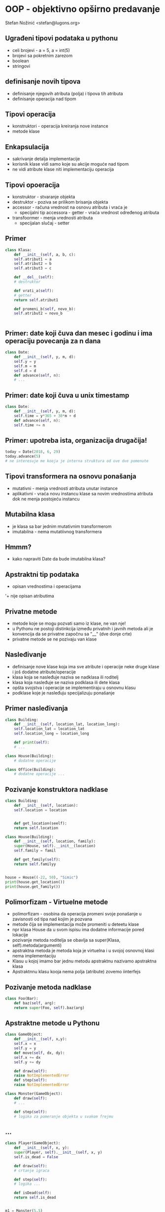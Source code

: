 
* OOP - objektivno opširno predavanje 

Stefan Nožinić <stefan@lugons.org>


** Ugrađeni tipovi podataka u pythonu 

+ celi brojevi - a = 5, a = int(5)
+ brojevi sa pokretnim zarezom
+ boolean
+ stringovi 

** definisanje novih tipova 

+ definisanje njegovih atributa (polja) i tipova tih atributa
+ definisanje operacija nad tipom
** Tipovi operacija 

+ konstruktori - operacija kreiranja nove instance
+ metode klase 

** Enkapsulacija 

+ sakrivanje detalja implementacije
+ korisnik klase vidi samo koje su akcije moguće nad tipom
+ ne vidi atribute klase niti implementaciju operacija


** Tipovi opoeracija 

+ konstruktor - stvaranje objekta
+ destruktor - poziva se prilikom brisanja objekta
+ accessor - računa vrednost na osnovu atributa i vraća je
  + specijalni tip accessora - getter - vraća vrednost određenog atributa 
+ transfoormer - menja vrednosti atributa
  + specijalan slučaj - setter 


** Primer

#+BEGIN_SRC python
  class Klasa:
      def __init__(self, a, b, c):
	  self.atribut1 = a
	  self.atribut2 = b
	  self.atribut3 = c

      def __del__(self):
	  # destruktor

      def vrati_a(self):
	  # getter
	  return self.atribut1

      def promeni_b(self, novo_b):
	  self.atribut2 = novo_b
        

#+END_SRC

** Primer: date koji čuva dan mesec i godinu i ima operaciju povecanja za n dana 

#+BEGIN_SRC python
  class Date:
      def __init__(self, y, m, d):
	  self.y = y
	  self.m = m
	  self.d = d
      def advance(self, n):
	  # ... 

#+END_SRC

** Primer: date koji čuva u unix timestamp 

#+BEGIN_SRC python
  class Date:
      def __init__(self, y, m, d):
	  self.time = y*365 + 30*m + d
      def advance(self, n):
	  self.time += n 
#+END_SRC

** Primer: upotreba ista, organizacija drugačija! 

#+BEGIN_SRC python
  today = Date(2018, 6, 29)
  today.advance(5)
  # ne interesuje me kooja je interna struktura od ove dve pomenute 
#+END_SRC

** Tipovi transformera na osnovu ponašanja 

+ mutativni - menja vrednosti atributa unutar instance
+ aplikativni - vraća novu instancu klase sa novim vrednostima atributa dok ne menja postojeću instancu


** Mutabilna klasa 

+ je klasa sa bar jednim mutativnim transformerom
+ imutabilna - nema mutatiivnog transformera 


** Hmmm?

+ kako napraviti Date da bude imutabilna klasa? 

** Apstraktni tip podataka 

+ opisan vrednostima i operacijama
'+ nije opisan atributima 


** Privatne metode 

+ metode koje se mogu pozvati samo iz klase, ne van nje!
+ u Pythonu ne postoji distinkcija između privatnih i javnih metoda ali je konvencija da se privatne započnu sa "__" (dve donje crte)
+ privatne metode se ne pozivaju van klase 

** Nasleđivanje 

+ definisanje nove klase koja ima sve atribute i operacije neke druge klase i još dodatne atribute/operacije
+ klasa koja se nasleđuje naziva se nadklasa ili roditelj
+ klasa koja nasleđuje se naziva podklasa ili dete klasa
+ opšta svojstva i operacije se implementiraju u osnovnu klasu
+ podklase koje je nasleđuju specijalizuju ponašanje 


** Primer nasleđivanja 

#+BEGIN_SRC python
  class Building:
      def __init__(self, location_lat, location_long):
	  self.location_lat = location_lat
	  self.location_long = location_long

      def print(self):
	  # ...

  class House(Building):
      # dodatne operacije

  class Office(Building):
      # dodatne operacije ... 
#+END_SRC

** Pozivanje konstruktora nadklase 

#+BEGIN_SRC python 
  class Building:
      def __init__(self, location):
	  self.location = location


      def get_location(seelf):
	  return self.location

  class House(Building):
      def __init__(self, location, family):
	  super(House, self).__init__(location)
	  self.family = famil

      def get_family(self):
	  return self.familyy


  house = House((-22, 50), "Simic")
  print(house.get_location())
  print(house.get_family())
#+END_SRC

** Polimorfizam - Virtuelne metode 

+ polimorfizam - osobina da operacija promeni svoje ponašanje u zavisnosti od tipa nad kojim je pozvana 
+ metode čija se implementacija može promeniti u deteetu klase
+ npr klasa House da u svom ispisu ima dodatne informacije pored lokacije
+ pozivanje metoda roditelja se obavlja sa super(Klasa, self).metoda(argumenti)
+ apstraktna metoda je metoda koja je virtuelna i u svojoj osnovnoj klasi nema implementaciju
+ Klasu u kojoj imamo bar jednu metodu apstraktnu nazivamo apstraktna klasa
+ Apstraktnnu klasu kooja nema polja (atribute) zovemo iinterfejs 

** Pozivanje metoda nadklase 

#+BEGIN_SRC python
  class Foo(Bar):
      def baz(self, arg):
	  return super(Foo, self).baz(arg)

#+END_SRC

** Apstraktne metode u Pythonu 

#+BEGIN_SRC python 
  class GameObject:
      def __init__(self, x,y):
	  self.x = x
	  self.y = y
      def move(self, dx, dy):
	  self.x += dx
	  self.y += dy

      def draw(self):
	  raise NotImplementedError
      def step(self):
	  raise NotImplementedError

  class Monster(GameObject):
      def draw(self):
	  # ...

      def step(self):
	  # logika za pomeranje objekta u svakom frejmu
#+END_SRC

** ... 

#+BEGIN_SRC python
  class Player(GameObject):
      def __init__(self, x, y):
	  super(Player, self).__init__(self, x, y)
	  self.is_dead = False
    
      def draw(self):
	  # crtanje igraca

      def step(self):
	  # logika ...

      def isDead(self):
	  return self.is_dead


  m1 = Monster(5,5)
  m2 = Monster(100, 100)
  player = Player(0, 0)
  objects = [player, m1, m2]
  while  not player.isDead():
      handle_input()
      for obj in objects:
	  obj.step()
      for oobj in objects:
	  obj.draw()
#+END_SRC


** Kompozicija 

+ sadrži u sebi više instanci različitih klasa
+ operacije mogu da definišu operacije nad svim objektima koji čine ovu klasu
+ Primer: stack, klasa Game, red čekannja, ...




** Invarijante klase 

+ osoobine koje objekat date klase ima od svog nastanka do svog uništenja
+ npr dan u datumu je uvek manji od 31
+ mesec je uvek između 1 i 12
+ svaka operacija nad objektom treba da održi invarijantu
+ Privatna metoda sme da pokvari invarijantu ali se to izbegava 


** Primer: GameObject klasa 

+ da li važi invarijanta 0 < x,y < 100?
+ da li klase koje nasleđuju GameObject održavaju tu invarijantu?


** Nasleđivanje 

+ Klasa koja nasleđuje klasu održava njenu invarijantu sve dok ne menja privatne atribute (atribute roditelja)
+ ovo neki jezici zabranjuju ali Python dozvoljava! 

** Princip jednog zaduženja 

+ klasa treba da ima samo jedno zaduženje, da jedna promena u speccifikaciji softvera utiče na to da se klasa mora promeniti
+ Primer kako NE TREBA: ReportGenerator kooji se može promeniti ako se menja specifikacija formata i specifikacija konkretnog sadržaja
+ Razdvojiti klase da imaju samo jedno zaduženje
+ Primer: Report, ReportGenerator, ReportPrinter


** Princip ootvoorenosti / zatvorenosti 

+ kod je otvooren za dodavanje ali je zatvoren za modifikaciju
+ ovo znači da treba da dizajniramo softver tako da se on menja dodavanjem novih klasa a da izbegavamo menjanje starih
+ Na primer, napravimo interfejse i onda svaka klasa implementira pojedini interfejs
+ Primer: interfejs kooji sadrži funkcije za čuvanje teksta u dokument a svaka klasa implementira čuvanje u specifičan format - dodavanje formata = dodavanje nove klase


** Da li sledeći kod ispunjava princip otvorenosti-zatvorenosti?

#+BEGIN_SRC python
  class DocumentReader:
      def read(self, path):
	  raise NotImplementedError

  def ExcelReader(DocumentReader):
      def read(self, path):
	  # ...
	  return result

  def DocReader(DocumentReader):
      # ...

  path = get_input_file_path()
  excel = ExcelReader()
  content = None
  doc = DocReader()
  if path.endswith(".xlsx"):
      content = excel.read(path)
  else:
      content = doc.read(path)
#+END_SRC

** Modifikacija 

#+BEGIN_SRC python
  class DocumentReader:
      def read(self, path):
	  raise NotImplementedError

      def verify(self, path):
	  raise NotImplementedError

  def ExcelReader(DocumentReader):
      def read(self, path):
	  # ...
	  return result
      def verify(self, path):
	  return path.endswith(".xlsx")

  def DocReader(DocumentReader):
      # ...

  path = get_input_file_path()
  readers = [
      DocReader(),
      ExcelReader()
  ]
  for reader in readers:
      if reader.verify(path):
	  content = reader.read()

#+END_SRC


** Princip Liskove zamene 

+ Ako klasa S nasleđuje klasu T onda svaki deo programa koji koristi klasu T može biti zamenjen objektima klase S bez promene korektnosti programa


** Primer neispunjenog ovog principa

#+BEGIN_SRC python
  class Rectangle:
      def __init__(self, width, height):
	  self.width = width
	  self.height = height

      def get_width(self):
	  return self.width
      def get_height(self):
	  return self.height
      def set_width(self, w):
	  self.width = w
      def set_height(self, h):
	  self.height = h

  class Square(Rectangle):
      def __init__(self, height):
	  super(Square, self).__init__(height, height)

  a = Square(5)
  a.set_width(7) # sta cemo sad?!


#+END_SRC


** Princip Liskove zamene 

+ ako u stvarnom svetu nešto smatramo specijalnim slučajem, to ne znači da i u programu to smatramo specijalnim slučajem klase!
+ u primeru klasa Square gubi invarijantu da je širina jednaka dužini
+ u gornjem primeru bismo uvek morali da proveravamo da li je objekat tipa Rectangle ili tipa Square što gubi smisao nasleđivanja!


** Princip segregacije interfejsa 

+ bolje je imati više interfejsa nego jedan veliki interfejs
+ Na primer, interfejs za čitanje i pisanje za specifičan format
+ možda je neki format read-only, pa mu ne treba implementacija za pisanje
+ bolje je napraviti dva interfejsa Writable and Readable i onda svaka klasa da implementira ili oba ili samo jedan 


** Primer 

#+BEGIN_SRC python
  class Writable:
      def write(self):
	  raise NotImplementedError

  class Readable:
      def read(self):
	  raise NotImplementedError

  class ExcelFormat(Readable, Writable):
      def write(self):
	  # ...
      def read(self):
	  # ....

  class DocFormat(Readable):
      def read(self):
	  # ...

  def save(writable: Writable):
      # koristi klasu koja implementira Writable

  def open(readable: Readable):
      # koristi klasu koja implementira Readable interfejs

#+END_SRC


** Princip inverzije zavisnosti 

+ svaka klasa da zavisi od interfejsa
+ metode koje primaju parametre da primaju interfejse

** Zadaci 

+ Klasa PrimeGenerator koja pri pozivu funkcije get() vraća trenutni prost broj a pri pozivu next() prelazi na sledeći
+ Generisanje HTML-a pomoću objekata kao  npr h1, h2, .., p, a, ...
+ nadokraditi zadatak 2 da podržava i markdown 
